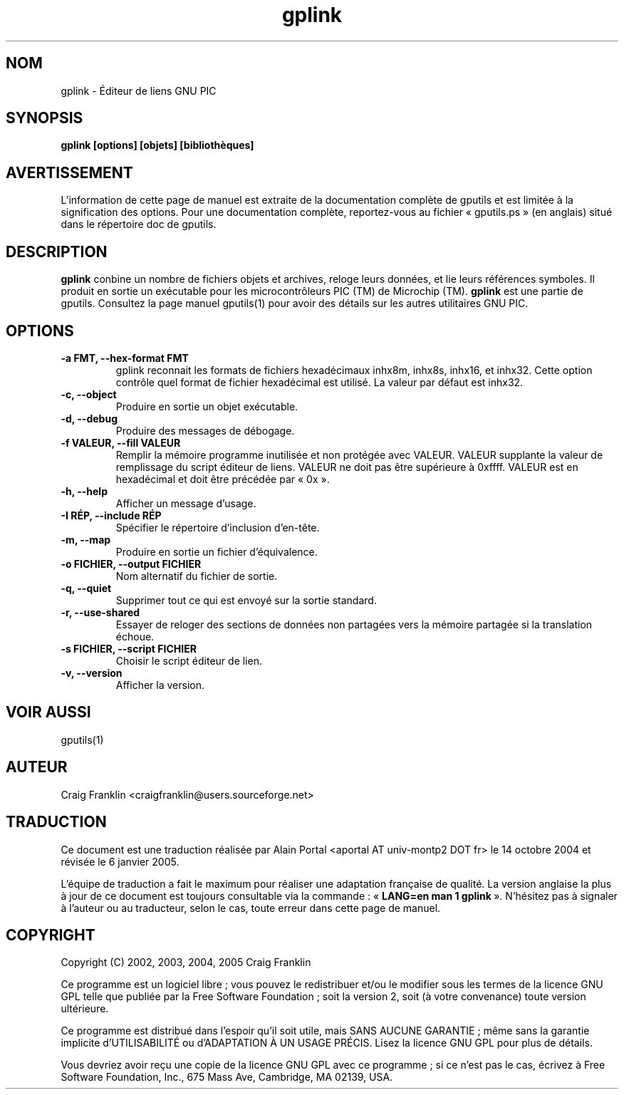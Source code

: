 .TH gplink 1 "(c) 2002, 2003, 2004, 2005 Craig Franklin"

.SH NOM
gplink - Éditeur de liens GNU PIC

.SH SYNOPSIS
.B gplink [options] [objets] [bibliothèques]

.SH AVERTISSEMENT
L'information de cette page de manuel est extraite de la documentation
complète de gputils et est limitée à la signification des options. Pour une
documentation complète, reportez-vous au fichier «\ gputils.ps\ » (en anglais)
situé dans le répertoire doc de gputils.

.SH DESCRIPTION
.B gplink
conbine un nombre de fichiers objets et archives, reloge leurs données, et lie
leurs références symboles. Il produit en sortie un exécutable pour les
microcontrôleurs PIC (TM) de Microchip (TM).
.B gplink
est une partie de gputils. Consultez la page manuel gputils(1) pour avoir
des détails sur les autres utilitaires GNU PIC.

.SH OPTIONS
.TP
.B -a FMT, --hex-format FMT       
gplink reconnait les formats de fichiers hexadécimaux inhx8m, inhx8s, inhx16,
et inhx32. Cette option contrôle quel format de fichier hexadécimal est
utilisé. La valeur par défaut est inhx32.
.TP
.B -c, --object 
Produire en sortie un objet exécutable.
.TP
.B -d, --debug 
Produire des messages de débogage.
.TP
.B -f VALEUR, --fill VALEUR
Remplir la mémoire programme inutilisée et non protégée avec VALEUR. VALEUR 
supplante la valeur de remplissage du script éditeur de liens. VALEUR ne doit
pas être supérieure à 0xffff. VALEUR est en hexadécimal et doit être précédée
par «\ 0x\ ».
.TP
.B -h, --help
Afficher un message d'usage.
.TP
.B -I RÉP, --include RÉP
Spécifier le répertoire d'inclusion d'en-tête.
.TP
.B -m, --map
Produire en sortie un fichier d'équivalence.
.TP
.B -o FICHIER, --output FICHIER
Nom alternatif du fichier de sortie.
.TP
.B -q, --quiet
Supprimer tout ce qui est envoyé sur la sortie standard.
.TP
.B -r, --use-shared
Essayer de reloger des sections de données non partagées vers la mémoire
partagée si la translation échoue.
.TP
.B -s FICHIER, --script FICHIER
Choisir le script éditeur de lien.
.TP
.B -v, --version
Afficher la version.

.SH VOIR AUSSI
gputils(1)

.SH AUTEUR
Craig Franklin <craigfranklin@users.sourceforge.net>

.SH TRADUCTION
.PP
Ce document est une traduction réalisée par Alain Portal
<aportal AT univ-montp2 DOT fr> le 14 octobre 2004 et révisée
le 6 janvier 2005.
.PP
L'équipe de traduction a fait le maximum pour réaliser une adaptation
française de qualité. La version anglaise la plus à jour de ce document est
toujours consultable via la commande\ : «\ \fBLANG=en\ man\ 1\ gplink\fR\ ».
N'hésitez pas à signaler à l'auteur ou au traducteur, selon le cas, toute
erreur dans cette page de manuel.

.SH COPYRIGHT
Copyright (C) 2002, 2003, 2004, 2005 Craig Franklin

Ce programme est un logiciel libre\ ; vous pouvez le redistribuer et/ou le
modifier sous les termes de la licence GNU GPL telle que publiée par la Free
Software Foundation\ ; soit la version 2, soit (à votre convenance) toute
version ultérieure.

Ce programme est distribué dans l'espoir qu'il soit utile, mais
SANS AUCUNE GARANTIE\ ; même sans la garantie implicite d'UTILISABILITÉ
ou d'ADAPTATION À UN USAGE PRÉCIS. Lisez la licence GNU GPL pour plus
de détails.

Vous devriez avoir reçu une copie de la licence GNU GPL avec ce programme\ ;
si ce n'est pas le cas, écrivez à Free Software Foundation, Inc., 675 Mass Ave,
Cambridge, MA 02139, USA.
